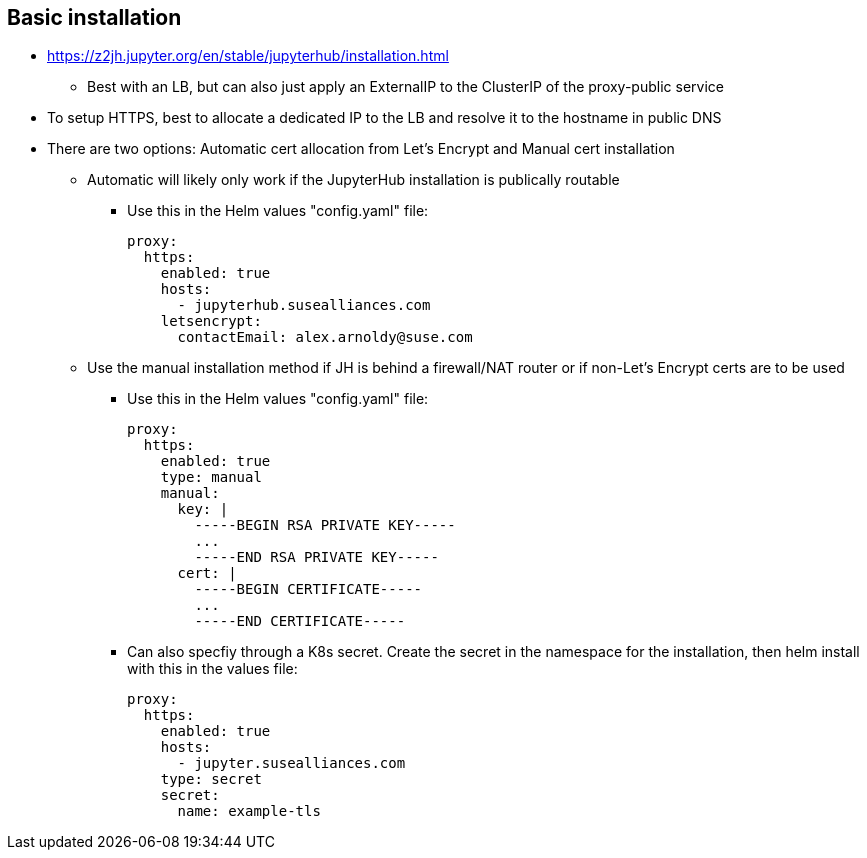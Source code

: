 ## Basic installation

* https://z2jh.jupyter.org/en/stable/jupyterhub/installation.html
** Best with an LB, but can also just apply an ExternalIP to the ClusterIP of the proxy-public service

* To setup HTTPS, best to allocate a dedicated IP to the LB and resolve it to the hostname in public DNS

* There are two options: Automatic cert allocation from Let's Encrypt and Manual cert installation
** Automatic will likely only work if the JupyterHub installation is publically routable
*** Use this in the Helm values "config.yaml" file:
+
----
proxy:
  https:
    enabled: true
    hosts:
      - jupyterhub.susealliances.com
    letsencrypt:
      contactEmail: alex.arnoldy@suse.com
----

** Use the manual installation method if JH is behind a firewall/NAT router or if non-Let's Encrypt certs are to be used
*** Use this in the Helm values "config.yaml" file:
+
----
proxy:
  https:
    enabled: true
    type: manual
    manual:
      key: |
        -----BEGIN RSA PRIVATE KEY-----
        ...
        -----END RSA PRIVATE KEY-----
      cert: |
        -----BEGIN CERTIFICATE-----
        ...
        -----END CERTIFICATE-----
----

*** Can also specfiy through a K8s secret. Create the secret in the namespace for the installation, then helm install with this in the values file:
+
----
proxy:
  https:
    enabled: true
    hosts:
      - jupyter.susealliances.com
    type: secret
    secret:
      name: example-tls
----



